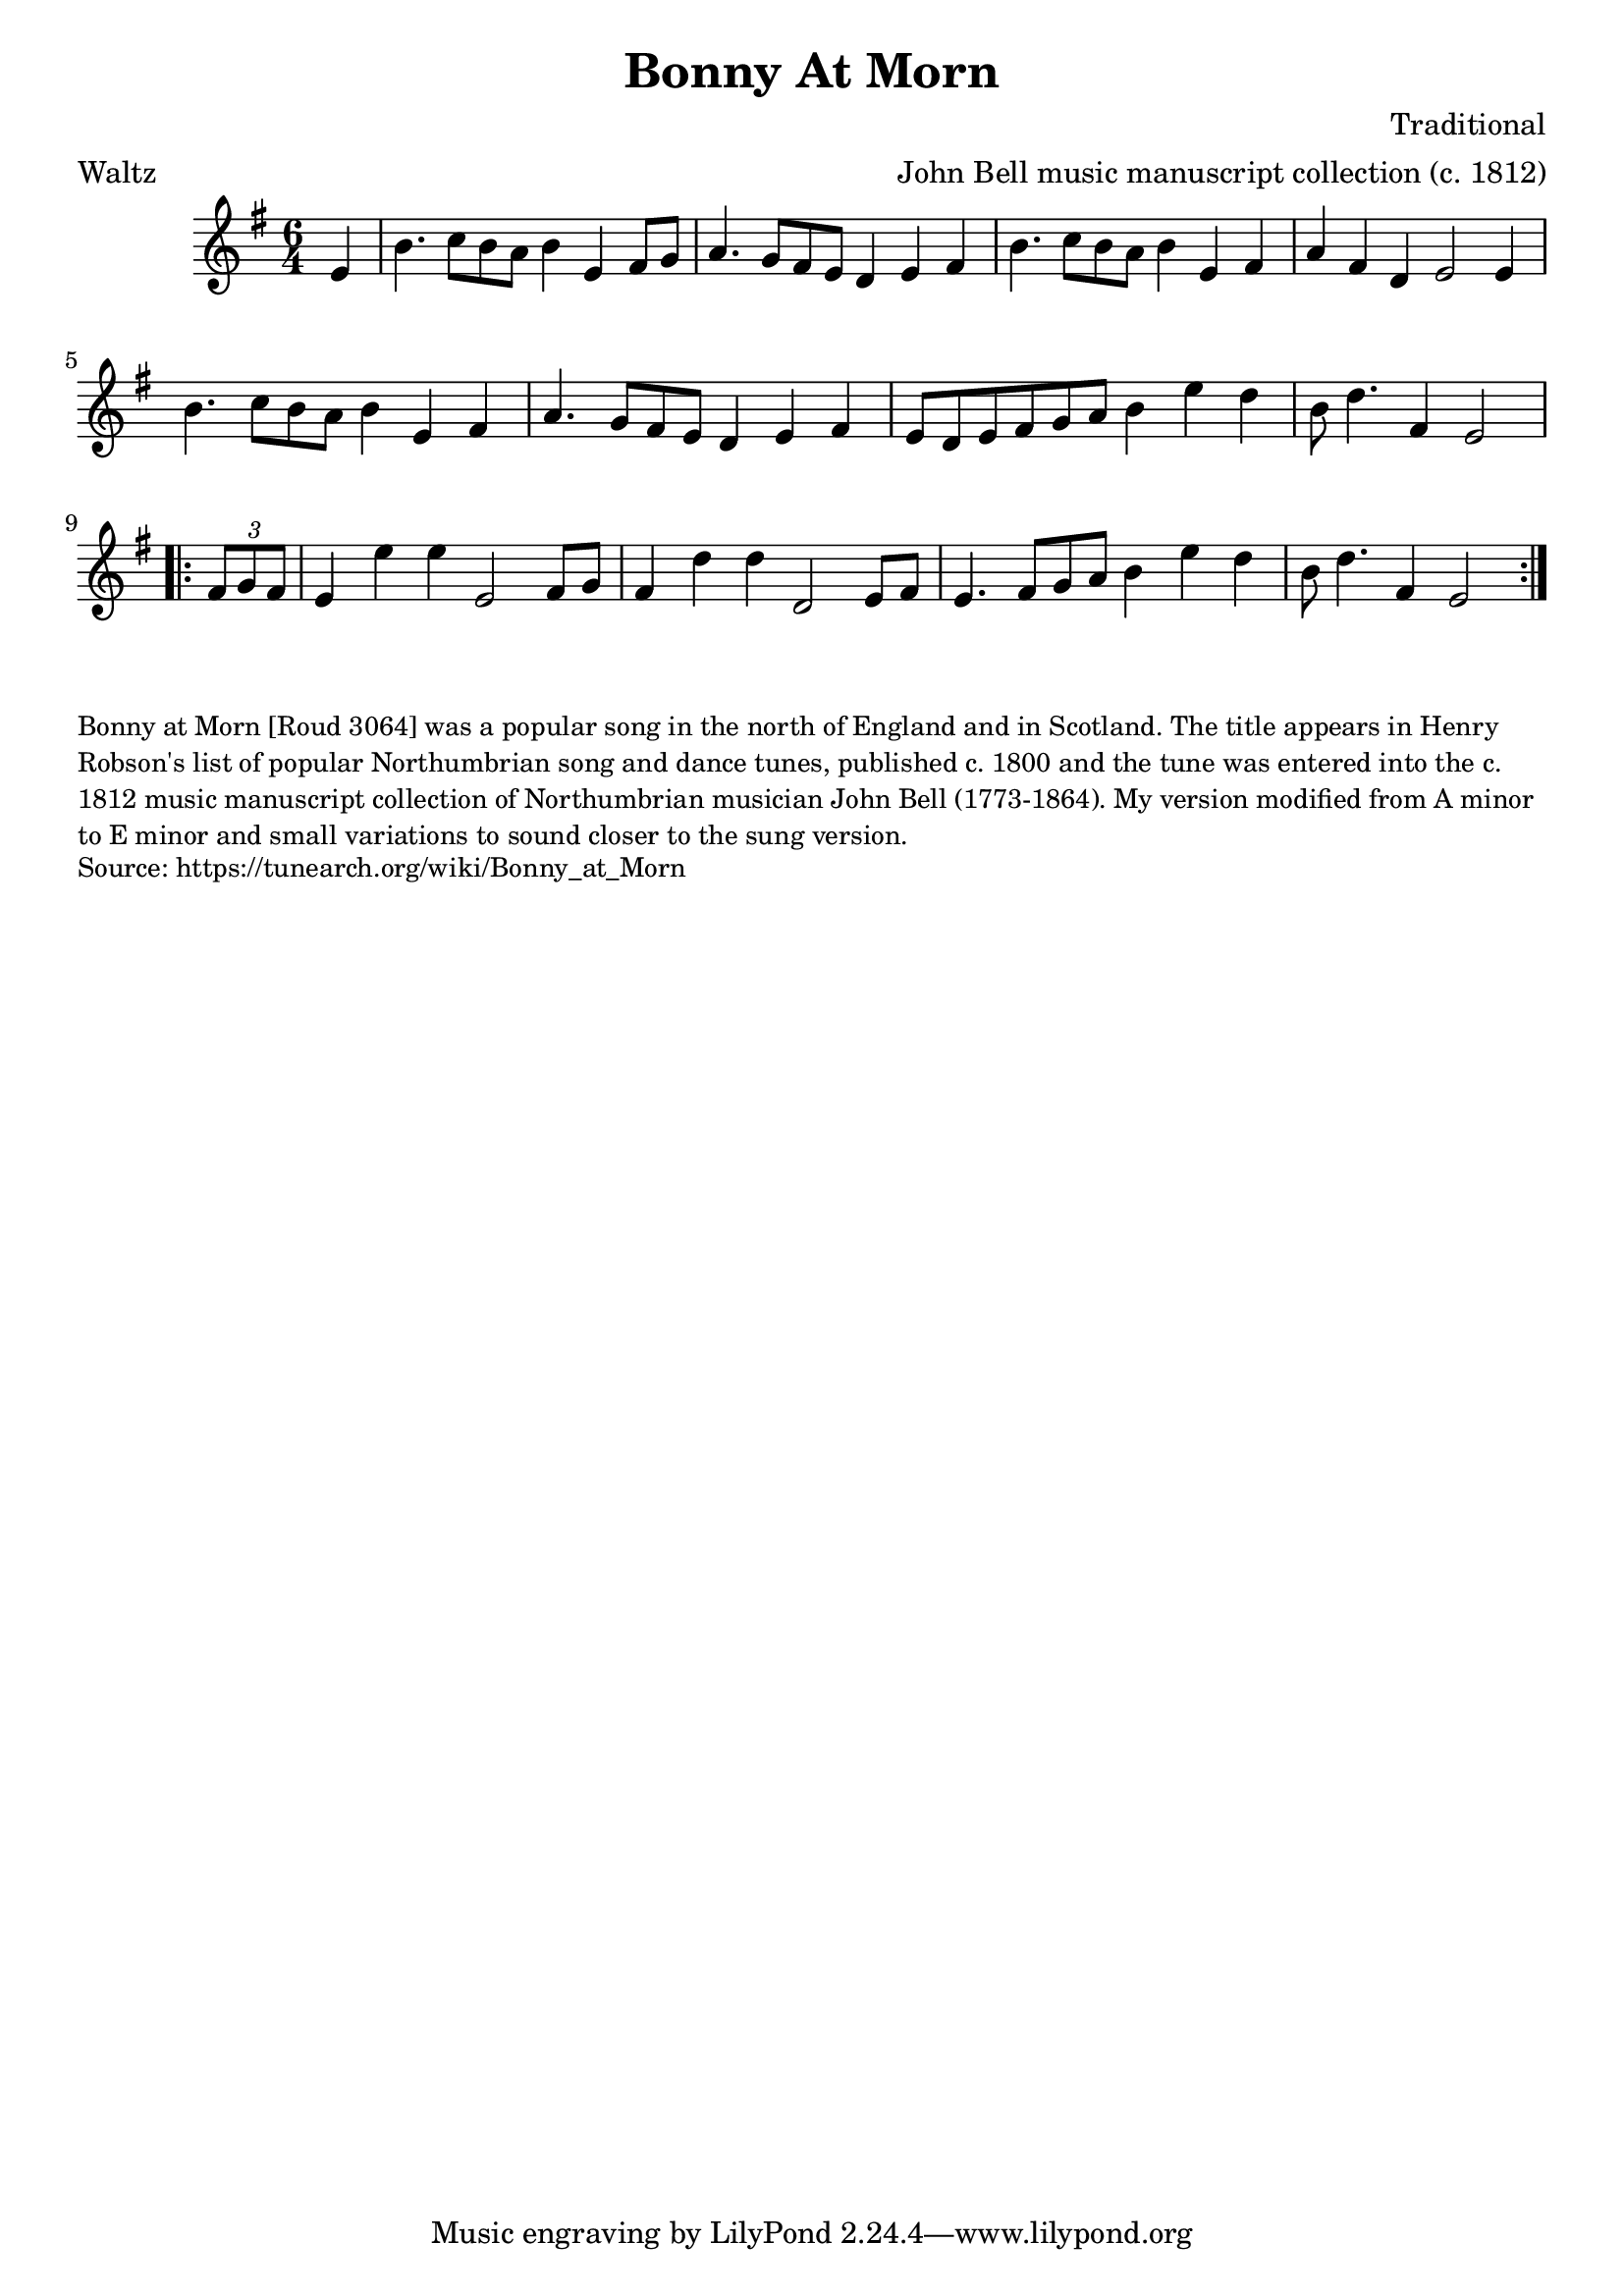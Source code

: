 \version "2.20.0"
\language "english"

\paper {
  print-all-headers = ##t
}


\score {
  \header {
    arranger = "John Bell music manuscript collection (c. 1812)"
    composer = "Traditional"
    meter = "Waltz"
    origin = "Northumberland"
    title = "Bonny At Morn"
    transcriber = "AK/Fiddler's Companion"
  }

  \relative c' {
    \time 6/4
    \key e \minor


      \partial 4 e4 |
      b'4. c8 b a b4 e, fs8 g |
      a4. g8 fs e d4 e fs |
      b4. c8 b a b4 e, fs |
      a4 fs d e2 e4 |
      b'4. c8 b a b4 e, fs |
      a4. g8 fs e d4 e fs |
      e8 d e fs g a b4 e d |
      \partial 1*5/4 b8 d4. fs,4 e2 |


    \repeat volta 2 {
      \partial 4 \times 2/3 { fs8 g fs } |
      e4 e' e e,2 fs8 g |
      fs4 d' d d,2 e8 fs |
      e4. fs8 g a b4 e d |
      \partial 1*5/4 b8 d4. fs,4 e2 |
    }
  }
}

\markup \smaller \wordwrap {
  Bonny at Morn [Roud 3064] was a popular song in the north of England and in Scotland. The title appears in Henry Robson's list of popular Northumbrian song and dance tunes, published c. 1800 and the tune was entered into the c. 1812 music manuscript collection of Northumbrian musician John Bell (1773-1864). My version modified from A minor to E minor and small variations to sound closer to the sung version.
}
\markup \smaller \wordwrap {
  Source: https://tunearch.org/wiki/Bonny_at_Morn
}
